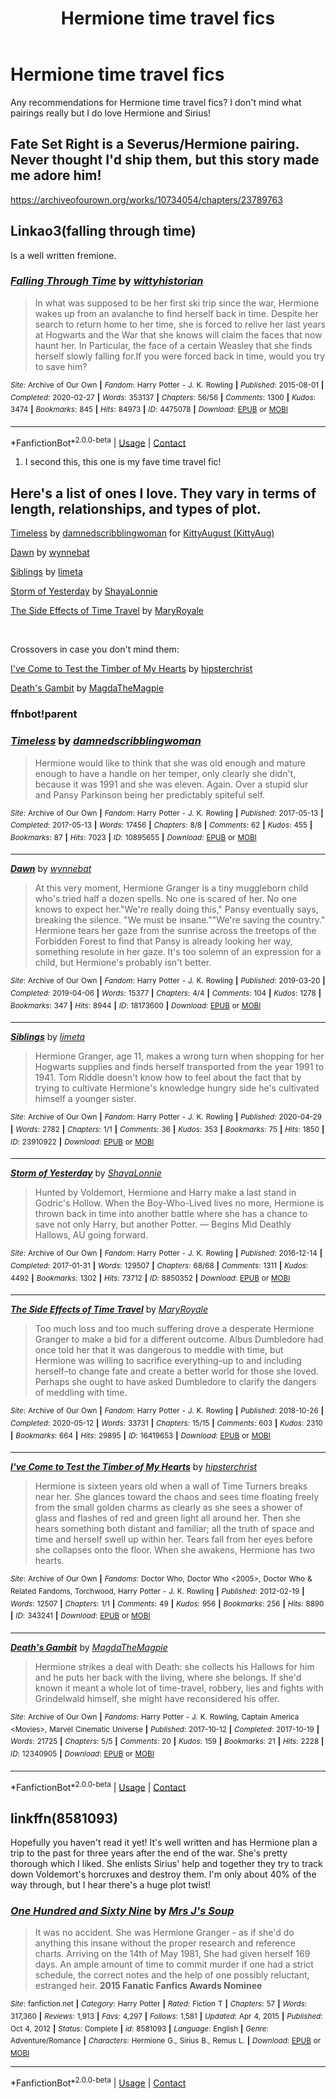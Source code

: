 #+TITLE: Hermione time travel fics

* Hermione time travel fics
:PROPERTIES:
:Author: feyre_otd
:Score: 2
:DateUnix: 1615128485.0
:DateShort: 2021-Mar-07
:FlairText: Discussion
:END:
Any recommendations for Hermione time travel fics? I don't mind what pairings really but I do love Hermione and Sirius!


** Fate Set Right is a Severus/Hermione pairing. Never thought I'd ship them, but this story made me adore him!

[[https://archiveofourown.org/works/10734054/chapters/23789763]]
:PROPERTIES:
:Author: rosemarie95
:Score: 2
:DateUnix: 1615129417.0
:DateShort: 2021-Mar-07
:END:


** Linkao3(falling through time)

Is a well written fremione.
:PROPERTIES:
:Author: omnenomnom
:Score: 2
:DateUnix: 1615130189.0
:DateShort: 2021-Mar-07
:END:

*** [[https://archiveofourown.org/works/4475078][*/Falling Through Time/*]] by [[https://www.archiveofourown.org/users/wittyhistorian/pseuds/wittyhistorian][/wittyhistorian/]]

#+begin_quote
  In what was supposed to be her first ski trip since the war, Hermione wakes up from an avalanche to find herself back in time. Despite her search to return home to her time, she is forced to relive her last years at Hogwarts and the War that she knows will claim the faces that now haunt her. In Particular, the face of a certain Weasley that she finds herself slowly falling for.If you were forced back in time, would you try to save him?
#+end_quote

^{/Site/:} ^{Archive} ^{of} ^{Our} ^{Own} ^{*|*} ^{/Fandom/:} ^{Harry} ^{Potter} ^{-} ^{J.} ^{K.} ^{Rowling} ^{*|*} ^{/Published/:} ^{2015-08-01} ^{*|*} ^{/Completed/:} ^{2020-02-27} ^{*|*} ^{/Words/:} ^{353137} ^{*|*} ^{/Chapters/:} ^{56/56} ^{*|*} ^{/Comments/:} ^{1300} ^{*|*} ^{/Kudos/:} ^{3474} ^{*|*} ^{/Bookmarks/:} ^{845} ^{*|*} ^{/Hits/:} ^{84973} ^{*|*} ^{/ID/:} ^{4475078} ^{*|*} ^{/Download/:} ^{[[https://archiveofourown.org/downloads/4475078/Falling%20Through%20Time.epub?updated_at=1614169597][EPUB]]} ^{or} ^{[[https://archiveofourown.org/downloads/4475078/Falling%20Through%20Time.mobi?updated_at=1614169597][MOBI]]}

--------------

*FanfictionBot*^{2.0.0-beta} | [[https://github.com/FanfictionBot/reddit-ffn-bot/wiki/Usage][Usage]] | [[https://www.reddit.com/message/compose?to=tusing][Contact]]
:PROPERTIES:
:Author: FanfictionBot
:Score: 3
:DateUnix: 1615130218.0
:DateShort: 2021-Mar-07
:END:

**** I second this, this one is my fave time travel fic!
:PROPERTIES:
:Author: squib27
:Score: 1
:DateUnix: 1615138397.0
:DateShort: 2021-Mar-07
:END:


** Here's a list of ones I love. They vary in terms of length, relationships, and types of plot.

[[https://archiveofourown.org/works/10895655][Timeless]] by [[https://archiveofourown.org/users/damnedscribblingwoman/pseuds/damnedscribblingwoman][damnedscribblingwoman]] for [[https://archiveofourown.org/users/KittyAug/gifts][KittyAugust (KittyAug)]]

[[https://archiveofourown.org/works/18173600][Dawn]] by [[https://archiveofourown.org/users/wynnebat/pseuds/wynnebat][wynnebat]]

[[https://archiveofourown.org/works/23910922][Siblings]] by [[https://archiveofourown.org/users/limeta/pseuds/limeta][limeta]]

[[https://archiveofourown.org/works/8850352][Storm of Yesterday]] by [[https://archiveofourown.org/users/ShayaLonnie/pseuds/ShayaLonnie][ShayaLonnie]]

[[https://archiveofourown.org/works/16419653][The Side Effects of Time Travel]] by [[https://archiveofourown.org/users/MaryRoyale/pseuds/MaryRoyale][MaryRoyale]]

​

Crossovers in case you don't mind them:

[[https://archiveofourown.org/works/343241][I've Come to Test the Timber of My Hearts]] by [[https://archiveofourown.org/users/hipsterchrist/pseuds/hipsterchrist][hipsterchrist]]

[[https://archiveofourown.org/works/12340905][Death's Gambit]] by [[https://archiveofourown.org/users/MagdaTheMagpie/pseuds/MagdaTheMagpie][MagdaTheMagpie]]
:PROPERTIES:
:Author: BlueThePineapple
:Score: 2
:DateUnix: 1615132287.0
:DateShort: 2021-Mar-07
:END:

*** ffnbot!parent
:PROPERTIES:
:Author: BlueThePineapple
:Score: 2
:DateUnix: 1615132306.0
:DateShort: 2021-Mar-07
:END:


*** [[https://archiveofourown.org/works/10895655][*/Timeless/*]] by [[https://www.archiveofourown.org/users/damnedscribblingwoman/pseuds/damnedscribblingwoman][/damnedscribblingwoman/]]

#+begin_quote
  Hermione would like to think that she was old enough and mature enough to have a handle on her temper, only clearly she didn't, because it was 1991 and she was eleven. Again. Over a stupid slur and Pansy Parkinson being her predictably spiteful self.
#+end_quote

^{/Site/:} ^{Archive} ^{of} ^{Our} ^{Own} ^{*|*} ^{/Fandom/:} ^{Harry} ^{Potter} ^{-} ^{J.} ^{K.} ^{Rowling} ^{*|*} ^{/Published/:} ^{2017-05-13} ^{*|*} ^{/Completed/:} ^{2017-05-13} ^{*|*} ^{/Words/:} ^{17456} ^{*|*} ^{/Chapters/:} ^{8/8} ^{*|*} ^{/Comments/:} ^{62} ^{*|*} ^{/Kudos/:} ^{455} ^{*|*} ^{/Bookmarks/:} ^{87} ^{*|*} ^{/Hits/:} ^{7023} ^{*|*} ^{/ID/:} ^{10895655} ^{*|*} ^{/Download/:} ^{[[https://archiveofourown.org/downloads/10895655/Timeless.epub?updated_at=1501349163][EPUB]]} ^{or} ^{[[https://archiveofourown.org/downloads/10895655/Timeless.mobi?updated_at=1501349163][MOBI]]}

--------------

[[https://archiveofourown.org/works/18173600][*/Dawn/*]] by [[https://www.archiveofourown.org/users/wynnebat/pseuds/wynnebat][/wynnebat/]]

#+begin_quote
  At this very moment, Hermione Granger is a tiny muggleborn child who's tried half a dozen spells. No one is scared of her. No one knows to expect her."We're really doing this," Pansy eventually says, breaking the silence. "We must be insane.""We're saving the country." Hermione tears her gaze from the sunrise across the treetops of the Forbidden Forest to find that Pansy is already looking her way, something resolute in her gaze. It's too solemn of an expression for a child, but Hermione's probably isn't better.
#+end_quote

^{/Site/:} ^{Archive} ^{of} ^{Our} ^{Own} ^{*|*} ^{/Fandom/:} ^{Harry} ^{Potter} ^{-} ^{J.} ^{K.} ^{Rowling} ^{*|*} ^{/Published/:} ^{2019-03-20} ^{*|*} ^{/Completed/:} ^{2019-04-06} ^{*|*} ^{/Words/:} ^{15377} ^{*|*} ^{/Chapters/:} ^{4/4} ^{*|*} ^{/Comments/:} ^{104} ^{*|*} ^{/Kudos/:} ^{1278} ^{*|*} ^{/Bookmarks/:} ^{347} ^{*|*} ^{/Hits/:} ^{8944} ^{*|*} ^{/ID/:} ^{18173600} ^{*|*} ^{/Download/:} ^{[[https://archiveofourown.org/downloads/18173600/Dawn.epub?updated_at=1611495634][EPUB]]} ^{or} ^{[[https://archiveofourown.org/downloads/18173600/Dawn.mobi?updated_at=1611495634][MOBI]]}

--------------

[[https://archiveofourown.org/works/23910922][*/Siblings/*]] by [[https://www.archiveofourown.org/users/limeta/pseuds/limeta][/limeta/]]

#+begin_quote
  Hermione Granger, age 11, makes a wrong turn when shopping for her Hogwarts supplies and finds herself transported from the year 1991 to 1941. Tom Riddle doesn't know how to feel about the fact that by trying to cultivate Hermione's knowledge hungry side he's cultivated himself a younger sister.
#+end_quote

^{/Site/:} ^{Archive} ^{of} ^{Our} ^{Own} ^{*|*} ^{/Fandom/:} ^{Harry} ^{Potter} ^{-} ^{J.} ^{K.} ^{Rowling} ^{*|*} ^{/Published/:} ^{2020-04-29} ^{*|*} ^{/Words/:} ^{2782} ^{*|*} ^{/Chapters/:} ^{1/1} ^{*|*} ^{/Comments/:} ^{36} ^{*|*} ^{/Kudos/:} ^{353} ^{*|*} ^{/Bookmarks/:} ^{75} ^{*|*} ^{/Hits/:} ^{1850} ^{*|*} ^{/ID/:} ^{23910922} ^{*|*} ^{/Download/:} ^{[[https://archiveofourown.org/downloads/23910922/Siblings.epub?updated_at=1591901872][EPUB]]} ^{or} ^{[[https://archiveofourown.org/downloads/23910922/Siblings.mobi?updated_at=1591901872][MOBI]]}

--------------

[[https://archiveofourown.org/works/8850352][*/Storm of Yesterday/*]] by [[https://www.archiveofourown.org/users/ShayaLonnie/pseuds/ShayaLonnie][/ShayaLonnie/]]

#+begin_quote
  Hunted by Voldemort, Hermione and Harry make a last stand in Godric's Hollow. When the Boy-Who-Lived lives no more, Hermione is thrown back in time into another battle where she has a chance to save not only Harry, but another Potter. --- Begins Mid Deathly Hallows, AU going forward.
#+end_quote

^{/Site/:} ^{Archive} ^{of} ^{Our} ^{Own} ^{*|*} ^{/Fandom/:} ^{Harry} ^{Potter} ^{-} ^{J.} ^{K.} ^{Rowling} ^{*|*} ^{/Published/:} ^{2016-12-14} ^{*|*} ^{/Completed/:} ^{2017-01-31} ^{*|*} ^{/Words/:} ^{129507} ^{*|*} ^{/Chapters/:} ^{68/68} ^{*|*} ^{/Comments/:} ^{1311} ^{*|*} ^{/Kudos/:} ^{4492} ^{*|*} ^{/Bookmarks/:} ^{1302} ^{*|*} ^{/Hits/:} ^{73712} ^{*|*} ^{/ID/:} ^{8850352} ^{*|*} ^{/Download/:} ^{[[https://archiveofourown.org/downloads/8850352/Storm%20of%20Yesterday.epub?updated_at=1614326540][EPUB]]} ^{or} ^{[[https://archiveofourown.org/downloads/8850352/Storm%20of%20Yesterday.mobi?updated_at=1614326540][MOBI]]}

--------------

[[https://archiveofourown.org/works/16419653][*/The Side Effects of Time Travel/*]] by [[https://www.archiveofourown.org/users/MaryRoyale/pseuds/MaryRoyale][/MaryRoyale/]]

#+begin_quote
  Too much loss and too much suffering drove a desperate Hermione Granger to make a bid for a different outcome. Albus Dumbledore had once told her that it was dangerous to meddle with time, but Hermione was willing to sacrifice everything--up to and including herself--to change fate and create a better world for those she loved. Perhaps she ought to have asked Dumbledore to clarify the dangers of meddling with time.
#+end_quote

^{/Site/:} ^{Archive} ^{of} ^{Our} ^{Own} ^{*|*} ^{/Fandom/:} ^{Harry} ^{Potter} ^{-} ^{J.} ^{K.} ^{Rowling} ^{*|*} ^{/Published/:} ^{2018-10-26} ^{*|*} ^{/Completed/:} ^{2020-05-12} ^{*|*} ^{/Words/:} ^{33731} ^{*|*} ^{/Chapters/:} ^{15/15} ^{*|*} ^{/Comments/:} ^{603} ^{*|*} ^{/Kudos/:} ^{2310} ^{*|*} ^{/Bookmarks/:} ^{664} ^{*|*} ^{/Hits/:} ^{29895} ^{*|*} ^{/ID/:} ^{16419653} ^{*|*} ^{/Download/:} ^{[[https://archiveofourown.org/downloads/16419653/The%20Side%20Effects%20of%20Time.epub?updated_at=1613662728][EPUB]]} ^{or} ^{[[https://archiveofourown.org/downloads/16419653/The%20Side%20Effects%20of%20Time.mobi?updated_at=1613662728][MOBI]]}

--------------

[[https://archiveofourown.org/works/343241][*/I've Come to Test the Timber of My Hearts/*]] by [[https://www.archiveofourown.org/users/hipsterchrist/pseuds/hipsterchrist][/hipsterchrist/]]

#+begin_quote
  Hermione is sixteen years old when a wall of Time Turners breaks near her. She glances toward the chaos and sees time floating freely from the small golden charms as clearly as she sees a shower of glass and flashes of red and green light all around her. Then she hears something both distant and familiar; all the truth of space and time and herself swell up within her. Tears fall from her eyes before she collapses onto the floor. When she awakens, Hermione has two hearts.
#+end_quote

^{/Site/:} ^{Archive} ^{of} ^{Our} ^{Own} ^{*|*} ^{/Fandoms/:} ^{Doctor} ^{Who,} ^{Doctor} ^{Who} ^{<2005>,} ^{Doctor} ^{Who} ^{&} ^{Related} ^{Fandoms,} ^{Torchwood,} ^{Harry} ^{Potter} ^{-} ^{J.} ^{K.} ^{Rowling} ^{*|*} ^{/Published/:} ^{2012-02-19} ^{*|*} ^{/Words/:} ^{12507} ^{*|*} ^{/Chapters/:} ^{1/1} ^{*|*} ^{/Comments/:} ^{49} ^{*|*} ^{/Kudos/:} ^{956} ^{*|*} ^{/Bookmarks/:} ^{256} ^{*|*} ^{/Hits/:} ^{8890} ^{*|*} ^{/ID/:} ^{343241} ^{*|*} ^{/Download/:} ^{[[https://archiveofourown.org/downloads/343241/Ive%20Come%20to%20Test%20the.epub?updated_at=1387552328][EPUB]]} ^{or} ^{[[https://archiveofourown.org/downloads/343241/Ive%20Come%20to%20Test%20the.mobi?updated_at=1387552328][MOBI]]}

--------------

[[https://archiveofourown.org/works/12340905][*/Death's Gambit/*]] by [[https://www.archiveofourown.org/users/MagdaTheMagpie/pseuds/MagdaTheMagpie][/MagdaTheMagpie/]]

#+begin_quote
  Hermione strikes a deal with Death: she collects his Hallows for him and he puts her back with the living, where she belongs. If she'd known it meant a whole lot of time-travel, robbery, lies and fights with Grindelwald himself, she might have reconsidered his offer.
#+end_quote

^{/Site/:} ^{Archive} ^{of} ^{Our} ^{Own} ^{*|*} ^{/Fandoms/:} ^{Harry} ^{Potter} ^{-} ^{J.} ^{K.} ^{Rowling,} ^{Captain} ^{America} ^{<Movies>,} ^{Marvel} ^{Cinematic} ^{Universe} ^{*|*} ^{/Published/:} ^{2017-10-12} ^{*|*} ^{/Completed/:} ^{2017-10-19} ^{*|*} ^{/Words/:} ^{21725} ^{*|*} ^{/Chapters/:} ^{5/5} ^{*|*} ^{/Comments/:} ^{20} ^{*|*} ^{/Kudos/:} ^{159} ^{*|*} ^{/Bookmarks/:} ^{21} ^{*|*} ^{/Hits/:} ^{2228} ^{*|*} ^{/ID/:} ^{12340905} ^{*|*} ^{/Download/:} ^{[[https://archiveofourown.org/downloads/12340905/Deaths%20Gambit.epub?updated_at=1541670390][EPUB]]} ^{or} ^{[[https://archiveofourown.org/downloads/12340905/Deaths%20Gambit.mobi?updated_at=1541670390][MOBI]]}

--------------

*FanfictionBot*^{2.0.0-beta} | [[https://github.com/FanfictionBot/reddit-ffn-bot/wiki/Usage][Usage]] | [[https://www.reddit.com/message/compose?to=tusing][Contact]]
:PROPERTIES:
:Author: FanfictionBot
:Score: 1
:DateUnix: 1615132337.0
:DateShort: 2021-Mar-07
:END:


** linkffn(8581093)

Hopefully you haven't read it yet! It's well written and has Hermione plan a trip to the past for three years after the end of the war. She's pretty thorough which I liked. She enlists Sirius' help and together they try to track down Voldemort's horcruxes and destroy them. I'm only about 40% of the way through, but I hear there's a huge plot twist!
:PROPERTIES:
:Author: squib27
:Score: 2
:DateUnix: 1615138375.0
:DateShort: 2021-Mar-07
:END:

*** [[https://www.fanfiction.net/s/8581093/1/][*/One Hundred and Sixty Nine/*]] by [[https://www.fanfiction.net/u/4216998/Mrs-J-s-Soup][/Mrs J's Soup/]]

#+begin_quote
  It was no accident. She was Hermione Granger - as if she'd do anything this insane without the proper research and reference charts. Arriving on the 14th of May 1981, She had given herself 169 days. An ample amount of time to commit murder if one had a strict schedule, the correct notes and the help of one possibly reluctant, estranged heir. **2015 Fanatic Fanfics Awards Nominee**
#+end_quote

^{/Site/:} ^{fanfiction.net} ^{*|*} ^{/Category/:} ^{Harry} ^{Potter} ^{*|*} ^{/Rated/:} ^{Fiction} ^{T} ^{*|*} ^{/Chapters/:} ^{57} ^{*|*} ^{/Words/:} ^{317,360} ^{*|*} ^{/Reviews/:} ^{1,913} ^{*|*} ^{/Favs/:} ^{4,297} ^{*|*} ^{/Follows/:} ^{1,581} ^{*|*} ^{/Updated/:} ^{Apr} ^{4,} ^{2015} ^{*|*} ^{/Published/:} ^{Oct} ^{4,} ^{2012} ^{*|*} ^{/Status/:} ^{Complete} ^{*|*} ^{/id/:} ^{8581093} ^{*|*} ^{/Language/:} ^{English} ^{*|*} ^{/Genre/:} ^{Adventure/Romance} ^{*|*} ^{/Characters/:} ^{Hermione} ^{G.,} ^{Sirius} ^{B.,} ^{Remus} ^{L.} ^{*|*} ^{/Download/:} ^{[[http://www.ff2ebook.com/old/ffn-bot/index.php?id=8581093&source=ff&filetype=epub][EPUB]]} ^{or} ^{[[http://www.ff2ebook.com/old/ffn-bot/index.php?id=8581093&source=ff&filetype=mobi][MOBI]]}

--------------

*FanfictionBot*^{2.0.0-beta} | [[https://github.com/FanfictionBot/reddit-ffn-bot/wiki/Usage][Usage]] | [[https://www.reddit.com/message/compose?to=tusing][Contact]]
:PROPERTIES:
:Author: FanfictionBot
:Score: 1
:DateUnix: 1615138396.0
:DateShort: 2021-Mar-07
:END:
